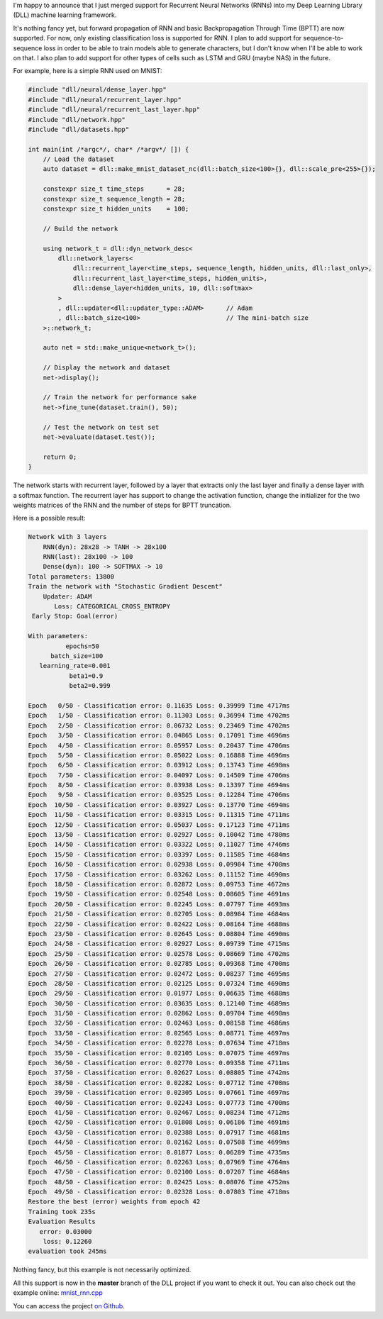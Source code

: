 I'm happy to announce that I just merged support for Recurrent Neural Networks
(RNNs) into my Deep Learning Library (DLL) machine learning framework.

It's nothing fancy yet, but forward propagation of RNN and basic Backpropagation
Through Time (BPTT) are now supported. For now, only existing classification
loss is supported for RNN. I plan to add support for sequence-to-sequence loss
in order to be able to train models able to generate characters, but I don't
know when I'll be able to work on that. I also plan to add support for other
types of cells such as LSTM and GRU (maybe NAS) in the future.

For example, here is a simple RNN used on MNIST:

.. code:: cpp

    #include "dll/neural/dense_layer.hpp"
    #include "dll/neural/recurrent_layer.hpp"
    #include "dll/neural/recurrent_last_layer.hpp"
    #include "dll/network.hpp"
    #include "dll/datasets.hpp"

    int main(int /*argc*/, char* /*argv*/ []) {
        // Load the dataset
        auto dataset = dll::make_mnist_dataset_nc(dll::batch_size<100>{}, dll::scale_pre<255>{});

        constexpr size_t time_steps      = 28;
        constexpr size_t sequence_length = 28;
        constexpr size_t hidden_units    = 100;

        // Build the network

        using network_t = dll::dyn_network_desc<
            dll::network_layers<
                dll::recurrent_layer<time_steps, sequence_length, hidden_units, dll::last_only>,
                dll::recurrent_last_layer<time_steps, hidden_units>,
                dll::dense_layer<hidden_units, 10, dll::softmax>
            >
            , dll::updater<dll::updater_type::ADAM>      // Adam
            , dll::batch_size<100>                       // The mini-batch size
        >::network_t;

        auto net = std::make_unique<network_t>();

        // Display the network and dataset
        net->display();

        // Train the network for performance sake
        net->fine_tune(dataset.train(), 50);

        // Test the network on test set
        net->evaluate(dataset.test());

        return 0;
    }

The network starts with recurrent layer, followed by a layer that extracts only
the last layer and finally a dense layer with a softmax function. The recurrent
layer has support to change the activation function, change the initializer for
the two weights matrices of the RNN and the number of steps for BPTT truncation.

Here is a possible result:

.. code::

    Network with 3 layers
        RNN(dyn): 28x28 -> TANH -> 28x100
        RNN(last): 28x100 -> 100
        Dense(dyn): 100 -> SOFTMAX -> 10
    Total parameters: 13800
    Train the network with "Stochastic Gradient Descent"
        Updater: ADAM
           Loss: CATEGORICAL_CROSS_ENTROPY
     Early Stop: Goal(error)

    With parameters:
              epochs=50
          batch_size=100
       learning_rate=0.001
               beta1=0.9
               beta2=0.999

    Epoch   0/50 - Classification error: 0.11635 Loss: 0.39999 Time 4717ms
    Epoch   1/50 - Classification error: 0.11303 Loss: 0.36994 Time 4702ms
    Epoch   2/50 - Classification error: 0.06732 Loss: 0.23469 Time 4702ms
    Epoch   3/50 - Classification error: 0.04865 Loss: 0.17091 Time 4696ms
    Epoch   4/50 - Classification error: 0.05957 Loss: 0.20437 Time 4706ms
    Epoch   5/50 - Classification error: 0.05022 Loss: 0.16888 Time 4696ms
    Epoch   6/50 - Classification error: 0.03912 Loss: 0.13743 Time 4698ms
    Epoch   7/50 - Classification error: 0.04097 Loss: 0.14509 Time 4706ms
    Epoch   8/50 - Classification error: 0.03938 Loss: 0.13397 Time 4694ms
    Epoch   9/50 - Classification error: 0.03525 Loss: 0.12284 Time 4706ms
    Epoch  10/50 - Classification error: 0.03927 Loss: 0.13770 Time 4694ms
    Epoch  11/50 - Classification error: 0.03315 Loss: 0.11315 Time 4711ms
    Epoch  12/50 - Classification error: 0.05037 Loss: 0.17123 Time 4711ms
    Epoch  13/50 - Classification error: 0.02927 Loss: 0.10042 Time 4780ms
    Epoch  14/50 - Classification error: 0.03322 Loss: 0.11027 Time 4746ms
    Epoch  15/50 - Classification error: 0.03397 Loss: 0.11585 Time 4684ms
    Epoch  16/50 - Classification error: 0.02938 Loss: 0.09984 Time 4708ms
    Epoch  17/50 - Classification error: 0.03262 Loss: 0.11152 Time 4690ms
    Epoch  18/50 - Classification error: 0.02872 Loss: 0.09753 Time 4672ms
    Epoch  19/50 - Classification error: 0.02548 Loss: 0.08605 Time 4691ms
    Epoch  20/50 - Classification error: 0.02245 Loss: 0.07797 Time 4693ms
    Epoch  21/50 - Classification error: 0.02705 Loss: 0.08984 Time 4684ms
    Epoch  22/50 - Classification error: 0.02422 Loss: 0.08164 Time 4688ms
    Epoch  23/50 - Classification error: 0.02645 Loss: 0.08804 Time 4690ms
    Epoch  24/50 - Classification error: 0.02927 Loss: 0.09739 Time 4715ms
    Epoch  25/50 - Classification error: 0.02578 Loss: 0.08669 Time 4702ms
    Epoch  26/50 - Classification error: 0.02785 Loss: 0.09368 Time 4700ms
    Epoch  27/50 - Classification error: 0.02472 Loss: 0.08237 Time 4695ms
    Epoch  28/50 - Classification error: 0.02125 Loss: 0.07324 Time 4690ms
    Epoch  29/50 - Classification error: 0.01977 Loss: 0.06635 Time 4688ms
    Epoch  30/50 - Classification error: 0.03635 Loss: 0.12140 Time 4689ms
    Epoch  31/50 - Classification error: 0.02862 Loss: 0.09704 Time 4698ms
    Epoch  32/50 - Classification error: 0.02463 Loss: 0.08158 Time 4686ms
    Epoch  33/50 - Classification error: 0.02565 Loss: 0.08771 Time 4697ms
    Epoch  34/50 - Classification error: 0.02278 Loss: 0.07634 Time 4718ms
    Epoch  35/50 - Classification error: 0.02105 Loss: 0.07075 Time 4697ms
    Epoch  36/50 - Classification error: 0.02770 Loss: 0.09358 Time 4711ms
    Epoch  37/50 - Classification error: 0.02627 Loss: 0.08805 Time 4742ms
    Epoch  38/50 - Classification error: 0.02282 Loss: 0.07712 Time 4708ms
    Epoch  39/50 - Classification error: 0.02305 Loss: 0.07661 Time 4697ms
    Epoch  40/50 - Classification error: 0.02243 Loss: 0.07773 Time 4700ms
    Epoch  41/50 - Classification error: 0.02467 Loss: 0.08234 Time 4712ms
    Epoch  42/50 - Classification error: 0.01808 Loss: 0.06186 Time 4691ms
    Epoch  43/50 - Classification error: 0.02388 Loss: 0.07917 Time 4681ms
    Epoch  44/50 - Classification error: 0.02162 Loss: 0.07508 Time 4699ms
    Epoch  45/50 - Classification error: 0.01877 Loss: 0.06289 Time 4735ms
    Epoch  46/50 - Classification error: 0.02263 Loss: 0.07969 Time 4764ms
    Epoch  47/50 - Classification error: 0.02100 Loss: 0.07207 Time 4684ms
    Epoch  48/50 - Classification error: 0.02425 Loss: 0.08076 Time 4752ms
    Epoch  49/50 - Classification error: 0.02328 Loss: 0.07803 Time 4718ms
    Restore the best (error) weights from epoch 42
    Training took 235s
    Evaluation Results
       error: 0.03000
        loss: 0.12260
    evaluation took 245ms

Nothing fancy, but this example is not necessarily optimized.

All this support is now in the **master** branch of the DLL project if you want
to check it out. You can also check out the example online:
`mnist_rnn.cpp <https://github.com/wichtounet/dll/blob/master/examples/src/mnist_rnn.cpp>`_

You can access the project `on Github <https://github.com/wichtounet/dll>`_.
